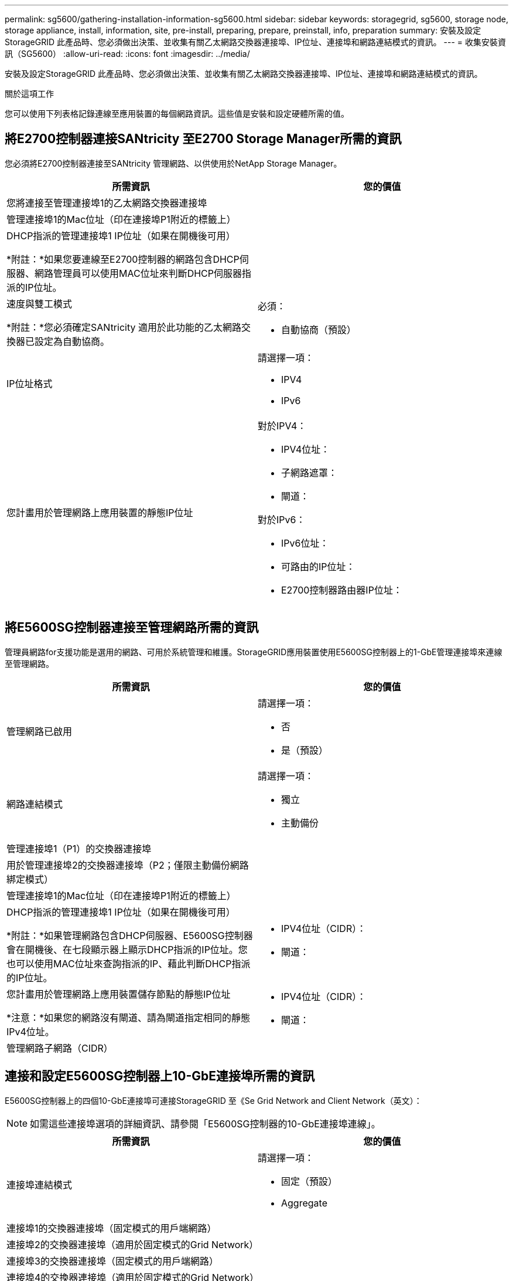 ---
permalink: sg5600/gathering-installation-information-sg5600.html 
sidebar: sidebar 
keywords: storagegrid, sg5600, storage node, storage appliance, install, information, site, pre-install, preparing, prepare, preinstall, info, preparation 
summary: 安裝及設定StorageGRID 此產品時、您必須做出決策、並收集有關乙太網路交換器連接埠、IP位址、連接埠和網路連結模式的資訊。 
---
= 收集安裝資訊（SG5600）
:allow-uri-read: 
:icons: font
:imagesdir: ../media/


[role="lead"]
安裝及設定StorageGRID 此產品時、您必須做出決策、並收集有關乙太網路交換器連接埠、IP位址、連接埠和網路連結模式的資訊。

.關於這項工作
您可以使用下列表格記錄連線至應用裝置的每個網路資訊。這些值是安裝和設定硬體所需的值。



== 將E2700控制器連接SANtricity 至E2700 Storage Manager所需的資訊

您必須將E2700控制器連接至SANtricity 管理網路、以供使用於NetApp Storage Manager。

|===
| 所需資訊 | 您的價值 


 a| 
您將連接至管理連接埠1的乙太網路交換器連接埠
 a| 



 a| 
管理連接埠1的Mac位址（印在連接埠P1附近的標籤上）
 a| 



 a| 
DHCP指派的管理連接埠1 IP位址（如果在開機後可用）

*附註：*如果您要連線至E2700控制器的網路包含DHCP伺服器、網路管理員可以使用MAC位址來判斷DHCP伺服器指派的IP位址。
 a| 



 a| 
速度與雙工模式

*附註：*您必須確定SANtricity 適用於此功能的乙太網路交換器已設定為自動協商。
 a| 
必須：

* 自動協商（預設）




 a| 
IP位址格式
 a| 
請選擇一項：

* IPV4
* IPv6




 a| 
您計畫用於管理網路上應用裝置的靜態IP位址
 a| 
對於IPV4：

* IPV4位址：
* 子網路遮罩：
* 閘道：


對於IPv6：

* IPv6位址：
* 可路由的IP位址：
* E2700控制器路由器IP位址：


|===


== 將E5600SG控制器連接至管理網路所需的資訊

管理員網路for支援功能是選用的網路、可用於系統管理和維護。StorageGRID應用裝置使用E5600SG控制器上的1-GbE管理連接埠來連線至管理網路。

|===
| 所需資訊 | 您的價值 


 a| 
管理網路已啟用
 a| 
請選擇一項：

* 否
* 是（預設）




 a| 
網路連結模式
 a| 
請選擇一項：

* 獨立
* 主動備份




 a| 
管理連接埠1（P1）的交換器連接埠
 a| 



 a| 
用於管理連接埠2的交換器連接埠（P2；僅限主動備份網路綁定模式）
 a| 



 a| 
管理連接埠1的Mac位址（印在連接埠P1附近的標籤上）
 a| 



 a| 
DHCP指派的管理連接埠1 IP位址（如果在開機後可用）

*附註：*如果管理網路包含DHCP伺服器、E5600SG控制器會在開機後、在七段顯示器上顯示DHCP指派的IP位址。您也可以使用MAC位址來查詢指派的IP、藉此判斷DHCP指派的IP位址。
 a| 
* IPV4位址（CIDR）：
* 閘道：




 a| 
您計畫用於管理網路上應用裝置儲存節點的靜態IP位址

*注意：*如果您的網路沒有閘道、請為閘道指定相同的靜態IPv4位址。
 a| 
* IPV4位址（CIDR）：
* 閘道：




 a| 
管理網路子網路（CIDR）
 a| 

|===


== 連接和設定E5600SG控制器上10-GbE連接埠所需的資訊

E5600SG控制器上的四個10-GbE連接埠可連接StorageGRID 至《Se Grid Network and Client Network（英文）：


NOTE: 如需這些連接埠選項的詳細資訊、請參閱「E5600SG控制器的10-GbE連接埠連線」。

|===
| 所需資訊 | 您的價值 


 a| 
連接埠連結模式
 a| 
請選擇一項：

* 固定（預設）
* Aggregate




 a| 
連接埠1的交換器連接埠（固定模式的用戶端網路）
 a| 



 a| 
連接埠2的交換器連接埠（適用於固定模式的Grid Network）
 a| 



 a| 
連接埠3的交換器連接埠（固定模式的用戶端網路）
 a| 



 a| 
連接埠4的交換器連接埠（適用於固定模式的Grid Network）
 a| 

|===


== 將E5600SG控制器連接至Grid Network所需的資訊

Grid Network for StorageGRID 效能不只是一項必要的網路、可用於所有內部StorageGRID 的資訊流量。應用裝置會使用E5600SG控制器上的10-GbE連接埠來連線至Grid Network。


NOTE: 如需這些連接埠選項的詳細資訊、請參閱「E5600SG控制器的10-GbE連接埠連線」。

|===
| 所需資訊 | 您的價值 


 a| 
網路連結模式
 a| 
請選擇一項：

* 雙主動備份（預設）
* LACP（802.3ad）




 a| 
已啟用VLAN標記
 a| 
請選擇一項：

* 否（預設）
* 是的




 a| 
VLAN標記（如果已啟用VLAN標記）
 a| 
輸入介於0和4095之間的值：



 a| 
網格網路的DHCP指派IP位址（如果在開機後可用）

*附註：*如果Grid Network包含DHCP伺服器、E5600SG控制器會在開機後、在七段顯示器上顯示Grid Network的DHCP指派IP位址。
 a| 
* IPV4位址（CIDR）：
* 閘道：




 a| 
您計畫在Grid Network上用於應用裝置儲存節點的靜態IP位址

*注意：*如果您的網路沒有閘道、請為閘道指定相同的靜態IPv4位址。
 a| 
* IPV4位址（CIDR）：
* 閘道：




 a| 
網格網路子網路（CIDR）

*注意：*如果未啟用用戶端網路、則控制器上的預設路由將使用此處指定的閘道。
 a| 

|===


== 將E5600SG控制器連接至用戶端網路所需的資訊

Client Network for StorageGRID 推銷是選用的網路、用於提供用戶端傳輸協定存取網格的功能。應用裝置會使用E5600SG控制器上的10-GbE連接埠來連線至用戶端網路。


NOTE: 如需這些連接埠選項的詳細資訊、請參閱「E5600SG控制器的10-GbE連接埠連線」。

|===
| 所需資訊 | 您的價值 


 a| 
用戶端網路已啟用
 a| 
請選擇一項：

* 否（預設）
* 是的




 a| 
網路連結模式
 a| 
請選擇一項：

* 雙主動備份（預設）
* LACP（802.3ad）




 a| 
已啟用VLAN標記
 a| 
請選擇一項：

* 否（預設）
* 是的




 a| 
VLAN標記（如果已啟用VLAN標記）
 a| 
輸入介於0和4095之間的值：



 a| 
用戶端網路的DHCP指派IP位址（如果在開機後可用）
 a| 
* IPV4位址（CIDR）：
* 閘道：




 a| 
您計畫用於用戶端網路上應用裝置儲存節點的靜態IP位址

*附註：*如果已啟用用戶端網路、則控制器上的預設路由將使用此處指定的閘道。
 a| 
* IPV4位址（CIDR）：
* 閘道：


|===
.相關資訊
link:reviewing-appliance-network-connections-sg5600.html["檢閱應用裝置網路連線"]

link:configuring-hardware.html["設定硬體"]

link:port-bond-modes-for-e5600sg-controller-ports.html["E5600SG控制器連接埠的連接埠連結模式"]
